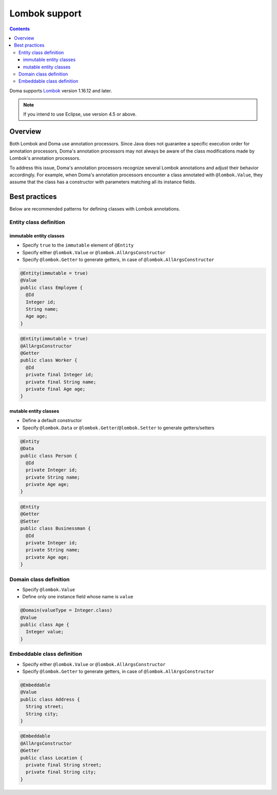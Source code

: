 ==============
Lombok support
==============

.. contents::
   :depth: 3

Doma supports `Lombok <https://projectlombok.org/>`_ version 1.16.12 and later.

.. note::

  If you intend to use Eclipse, use version 4.5 or above.

Overview
========

Both Lombok and Doma use annotation processors.
Since Java does not guarantee a specific execution order for annotation processors,
Doma's annotation processors may not always be aware of the class modifications made by
Lombok's annotation processors.

To address this issue, Doma's annotation processors recognize several Lombok annotations
and adjust their behavior accordingly.
For example, when Doma's annotation processors encounter a class annotated with ``@lombok.Value``,
they assume that the class has a constructor with parameters matching all its instance fields.

Best practices
==============

Below are recommended patterns for defining classes with Lombok annotations.

Entity class definition
-----------------------

immutable entity classes
~~~~~~~~~~~~~~~~~~~~~~~~

* Specify ``true`` to the ``immutable`` element of ``@Entity``
* Specify either ``@lombok.Value`` or ``@lombok.AllArgsConstructor``
* Specify ``@lombok.Getter`` to generate getters, in case of ``@lombok.AllArgsConstructor``

.. code-block:: java

  @Entity(immutable = true)
  @Value
  public class Employee {
    @Id
    Integer id;
    String name;
    Age age;
  }

.. code-block:: java

  @Entity(immutable = true)
  @AllArgsConstructor
  @Getter
  public class Worker {
    @Id
    private final Integer id;
    private final String name;
    private final Age age;
  }

mutable entity classes
~~~~~~~~~~~~~~~~~~~~~~

* Define a default constructor
* Specify ``@lombok.Data`` or ``@lombok.Getter``/``@lombok.Setter`` to generate getters/setters

.. code-block:: java

  @Entity
  @Data
  public class Person {
    @Id
    private Integer id;
    private String name;
    private Age age;
  }

.. code-block:: java

  @Entity
  @Getter
  @Setter
  public class Businessman {
    @Id
    private Integer id;
    private String name;
    private Age age;
  }

Domain class definition
-----------------------

* Specify ``@lombok.Value``
* Define only one instance field whose name is ``value``

.. code-block:: java

  @Domain(valueType = Integer.class)
  @Value
  public class Age {
    Integer value;
  }

Embeddable class definition
---------------------------

* Specify either ``@lombok.Value`` or ``@lombok.AllArgsConstructor``
* Specify ``@lombok.Getter`` to generate getters, in case of ``@lombok.AllArgsConstructor``

.. code-block:: java

  @Embeddable
  @Value
  public class Address {
    String street;
    String city;
  }

.. code-block:: java

  @Embeddable
  @AllArgsConstructor
  @Getter
  public class Location {
    private final String street;
    private final String city;
  }
